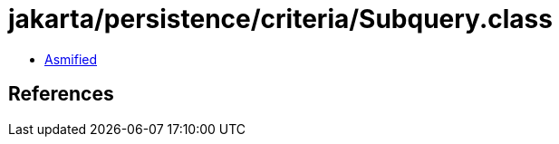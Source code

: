 = jakarta/persistence/criteria/Subquery.class

 - link:Subquery-asmified.java[Asmified]

== References

